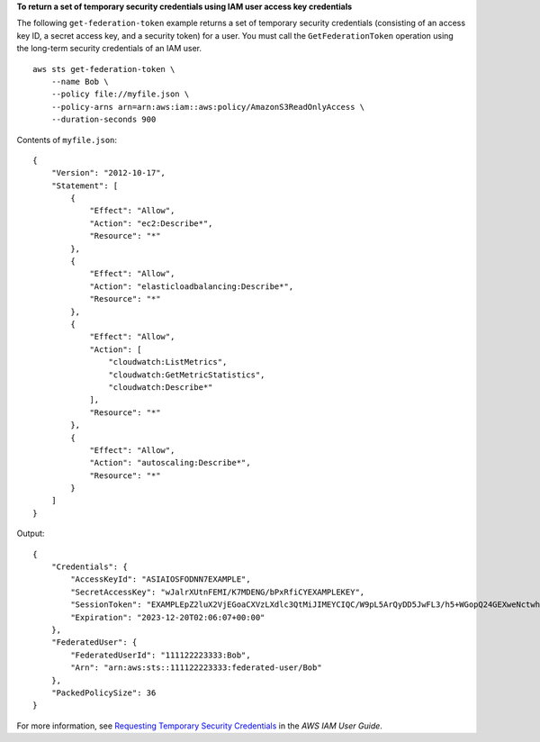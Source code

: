 **To return a set of temporary security credentials using IAM user access key credentials**

The following ``get-federation-token`` example returns a set of temporary security credentials (consisting of an access key ID, a secret access key, and a security token) for a user. You must call the ``GetFederationToken`` operation using the long-term security credentials of an IAM user. ::

    aws sts get-federation-token \
        --name Bob \
        --policy file://myfile.json \
        --policy-arns arn=arn:aws:iam::aws:policy/AmazonS3ReadOnlyAccess \
        --duration-seconds 900

Contents of ``myfile.json``::

    {
        "Version": "2012-10-17",
        "Statement": [
            {
                "Effect": "Allow",
                "Action": "ec2:Describe*",
                "Resource": "*"
            },
            {
                "Effect": "Allow",
                "Action": "elasticloadbalancing:Describe*",
                "Resource": "*"
            },
            {
                "Effect": "Allow",
                "Action": [
                    "cloudwatch:ListMetrics",
                    "cloudwatch:GetMetricStatistics",
                    "cloudwatch:Describe*"
                ],
                "Resource": "*"
            },
            {
                "Effect": "Allow",
                "Action": "autoscaling:Describe*",
                "Resource": "*"
            }
        ]
    }

Output::

    {
        "Credentials": {
            "AccessKeyId": "ASIAIOSFODNN7EXAMPLE",
            "SecretAccessKey": "wJalrXUtnFEMI/K7MDENG/bPxRfiCYEXAMPLEKEY",
            "SessionToken": "EXAMPLEpZ2luX2VjEGoaCXVzLXdlc3QtMiJIMEYCIQC/W9pL5ArQyDD5JwFL3/h5+WGopQ24GEXweNctwhi9sgIhAMkg+MZE35iWM8s4r5Lr25f9rSTVPFH98G42QQunWMTfKq0DCOP//////////wEQAxoMNDUyOTI1MTcwNTA3Igxuy3AOpuuoLsk3MJwqgQPg8QOd9HuoClUxq26wnc/nm+eZLjHDyGf2KUAHK2DuaS/nrGSEXAMPLE",
            "Expiration": "2023-12-20T02:06:07+00:00"
        },
        "FederatedUser": {
            "FederatedUserId": "111122223333:Bob",
            "Arn": "arn:aws:sts::111122223333:federated-user/Bob"
        },
        "PackedPolicySize": 36
    }

For more information, see `Requesting Temporary Security Credentials <https://docs.aws.amazon.com/IAM/latest/UserGuide/id_credentials_temp_request.html#api_getfederationtoken>`__ in the *AWS IAM User Guide*.
